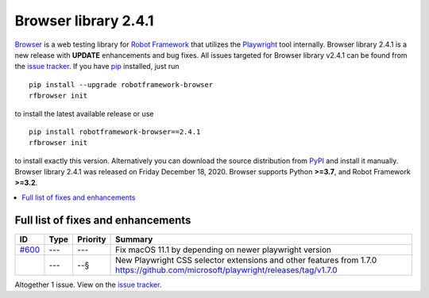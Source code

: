 =====================
Browser library 2.4.1
=====================


.. default-role:: code


Browser_ is a web testing library for `Robot Framework`_ that utilizes
the Playwright_ tool internally. Browser library 2.4.1 is a new release with
**UPDATE** enhancements and bug fixes.
All issues targeted for Browser library v2.4.1 can be found
from the `issue tracker`_.
If you have pip_ installed, just run
::
   pip install --upgrade robotframework-browser
   rfbrowser init
to install the latest available release or use
::
   pip install robotframework-browser==2.4.1
   rfbrowser init
to install exactly this version. Alternatively you can download the source
distribution from PyPI_ and install it manually.
Browser library 2.4.1 was released on Friday December 18, 2020. Browser supports
Python **>=3.7**, and Robot Framework **>=3.2**.

.. _Robot Framework: http://robotframework.org
.. _Browser: https://github.com/MarketSquare/robotframework-browser
.. _Playwright: https://github.com/microsoft/playwright
.. _pip: http://pip-installer.org
.. _PyPI: https://pypi.python.org/pypi/robotframework-browser
.. _issue tracker: https://github.com/MarketSquare/robotframework-browser/milestones%3Av2.4.1


.. contents::
   :depth: 2
   :local:

Full list of fixes and enhancements
===================================

.. list-table::
    :header-rows: 1

    * - ID
      - Type
      - Priority
      - Summary
    * - `#600`_
      - ---
      - ---
      - Fix macOS 11.1 by depending on newer playwright version
    * - 
      - ---
      - --§
      - New Playwright CSS selector extensions and other features from 1.7.0 https://github.com/microsoft/playwright/releases/tag/v1.7.0

Altogether 1 issue. View on the `issue tracker <https://github.com/MarketSquare/robotframework-browser/issues?q=milestone%3Av2.4.1>`__.

.. _#600: https://github.com/MarketSquare/robotframework-browser/issues/600
